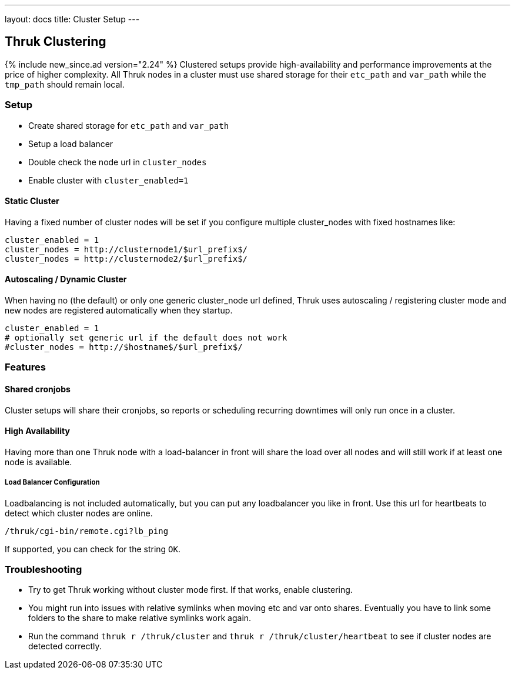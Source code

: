 ---
layout: docs
title: Cluster Setup
---

== Thruk Clustering
{% include new_since.ad version="2.24" %}
Clustered setups provide high-availability and performance improvements at the
price of higher complexity. All Thruk nodes in a cluster must use shared
storage for their `etc_path` and `var_path` while the `tmp_path` should remain
local.


=== Setup

    - Create shared storage for `etc_path` and `var_path`
    - Setup a load balancer
    - Double check the node url in `cluster_nodes`
    - Enable cluster with `cluster_enabled=1`


==== Static Cluster
Having a fixed number of cluster nodes will be set if you configure multiple
cluster_nodes with fixed hostnames like:

    cluster_enabled = 1
    cluster_nodes = http://clusternode1/$url_prefix$/
    cluster_nodes = http://clusternode2/$url_prefix$/


==== Autoscaling / Dynamic Cluster
When having no (the default) or only one generic cluster_node url defined, Thruk
uses autoscaling / registering cluster mode and new nodes are registered
automatically when they startup.

    cluster_enabled = 1
    # optionally set generic url if the default does not work
    #cluster_nodes = http://$hostname$/$url_prefix$/


=== Features

==== Shared cronjobs
Cluster setups will share their cronjobs, so reports or scheduling recurring
downtimes will only run once in a cluster.

==== High Availability
Having more than one Thruk node with a load-balancer in front will share the
load over all nodes and will still work if at least one node is available.

===== Load Balancer Configuration
Loadbalancing is not included automatically, but you can put any loadbalancer you like in front. Use this url for heartbeats to detect which cluster nodes are online.

    /thruk/cgi-bin/remote.cgi?lb_ping

If supported, you can check for the string `OK`.

=== Troubleshooting

    - Try to get Thruk working without cluster mode first. If that works, enable clustering.
    - You might run into issues with relative symlinks when moving etc and var onto shares. Eventually you have to link some folders to the share to make relative symlinks work again.
    - Run the command `thruk r /thruk/cluster` and `thruk r /thruk/cluster/heartbeat` to see if cluster nodes are detected correctly.